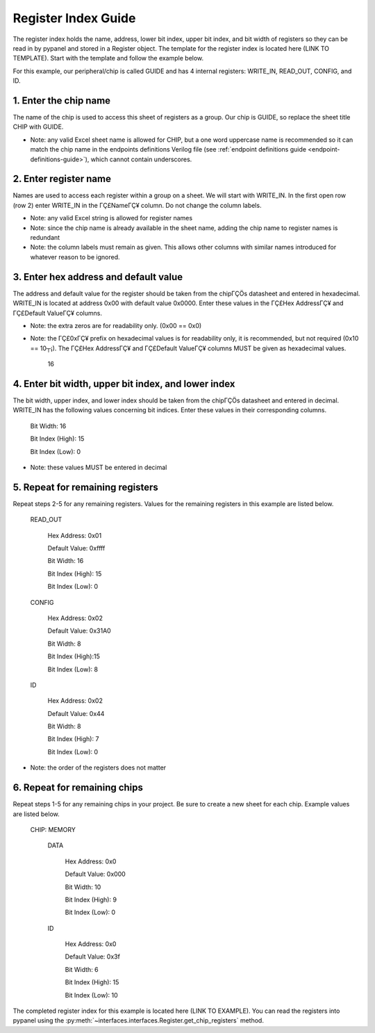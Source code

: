 Register Index Guide
========================================================

The register index holds the name, address, lower bit index, upper bit index, and bit width of registers so they can be read in by pypanel and stored in a Register object. The template for the register index is located here (LINK TO TEMPLATE). Start with the template and follow the example below.

For this example, our peripheral/chip is called GUIDE and has 4 internal registers: WRITE_IN, READ_OUT, CONFIG, and ID.

1. Enter the chip name
------------------------------

The name of the chip is used to access this sheet of registers as a group. Our chip is GUIDE, so replace the sheet title CHIP with GUIDE.

- Note: any valid Excel sheet name is allowed for CHIP, but a one word uppercase name is recommended so it can match the chip name in the endpoints definitions Verilog file (see :ref:`endpoint definitions guide <endpoint-definitions-guide>`), which cannot contain underscores.

2. Enter register name
------------------------------

Names are used to access each register within a group on a sheet. We will start with WRITE_IN. In the first open row (row 2) enter WRITE_IN in the ΓÇ£NameΓÇ¥ column. Do not change the column labels.

- Note: any valid Excel string is allowed for register names
- Note: since the chip name is already available in the sheet name, adding the chip name to register names is redundant
- Note: the column labels must remain as given. This allows other columns with similar names introduced for whatever reason to be ignored.

3. Enter hex address and default value
--------------------------------------

The address and default value for the register should be taken from the chipΓÇÖs datasheet and entered in hexadecimal. WRITE_IN is located at address 0x00 with default value 0x0000. Enter these values in the ΓÇ£Hex AddressΓÇ¥ and ΓÇ£Default ValueΓÇ¥ columns.

- Note: the extra zeros are for readability only. (0x00 == 0x0)
- Note: the ΓÇ£0xΓÇ¥ prefix on hexadecimal values is for readability only, it is recommended, but not required (0x10 == 10┬¡). The ΓÇ£Hex AddressΓÇ¥ and ΓÇ£Default ValueΓÇ¥ columns MUST be given as hexadecimal values.
    
    16
    
4. Enter bit width, upper bit index, and lower index
----------------------------------------------------

The bit width, upper index, and lower index should be taken from the chipΓÇÖs datasheet and entered in decimal. WRITE_IN has the following values concerning bit indices. Enter these values in their corresponding columns.

    Bit Width: 16

    Bit Index (High): 15

    Bit Index (Low): 0

- Note: these values MUST be entered in decimal

5. Repeat for remaining registers
---------------------------------

Repeat steps 2-5 for any remaining registers. Values for the remaining registers in this example are listed below.

    READ_OUT

        Hex Address: 0x01

        Default Value: 0xffff

        Bit Width: 16

        Bit Index (High): 15

        Bit Index (Low): 0

    CONFIG

        Hex Address: 0x02

        Default Value: 0x31A0

        Bit Width: 8

        Bit Index (High):15

        Bit Index (Low): 8

    ID

        Hex Address: 0x02

        Default Value: 0x44

        Bit Width: 8

        Bit Index (High): 7

        Bit Index (Low): 0

- Note: the order of the registers does not matter

6. Repeat for remaining chips
------------------------------

Repeat steps 1-5 for any remaining chips in your project. Be sure to create a new sheet for each chip. Example values are listed below.

    CHIP: MEMORY

        DATA

            Hex Address: 0x0

            Default Value: 0x000

            Bit Width: 10

            Bit Index (High): 9

            Bit Index (Low): 0

        ID

            Hex Address: 0x0

            Default Value: 0x3f

            Bit Width: 6

            Bit Index (High): 15

            Bit Index (Low): 10

The completed register index for this example is located here (LINK TO EXAMPLE). You can read the registers into pypanel using the :py:meth:`~interfaces.interfaces.Register.get_chip_registers` method.
